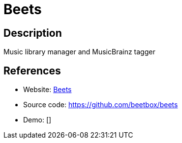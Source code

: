 = Beets

:Name:          Beets
:Language:      Beets
:License:       MIT
:Topic:         Media Streaming
:Category:      Audio Streaming
:Subcategory:   

// END-OF-HEADER. DO NOT MODIFY OR DELETE THIS LINE

== Description

Music library manager and MusicBrainz tagger

== References

* Website: http://beets.io/[Beets]
* Source code: https://github.com/beetbox/beets[https://github.com/beetbox/beets]
* Demo: []
